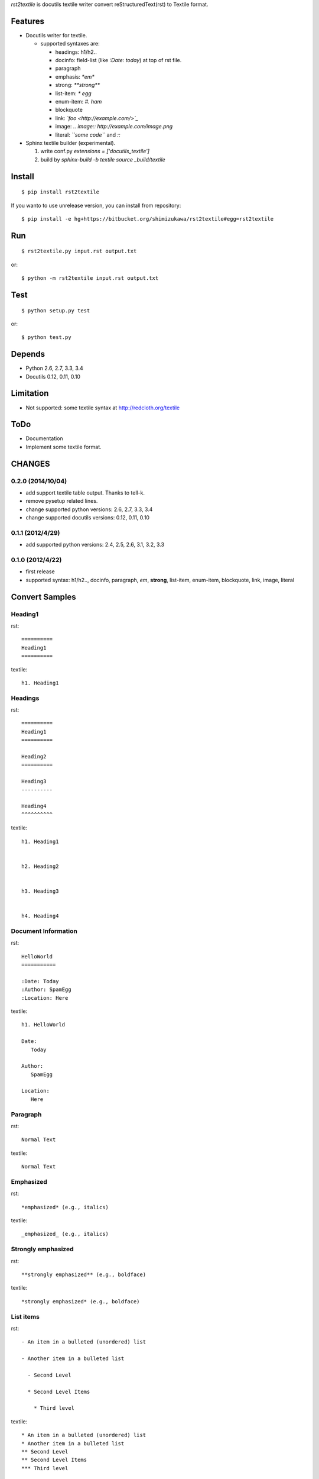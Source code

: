 `rst2textile` is docutils textile writer convert reStructuredText(rst) to Textile format.

Features
==========

* Docutils writer for textile.

  * supported syntaxes are:

    * headings: h1/h2..
    * docinfo: field-list (like `:Date: today`) at top of rst file.
    * paragraph
    * emphasis: `*em*`
    * strong: `**strong**`
    * list-item: `* egg`
    * enum-item: `#. ham`
    * blockquote
    * link: `\`foo <http://example.com/>\`_`
    * image: `.. image:: http://example.com/image.png`
    * literal: `\`\`some code\`\`` and `::`

* Sphinx textile builder (experimental).

  #. write conf.py `extensions = ['docutils_textile']`
  #. build by `sphinx-build -b textile source _build/textile`

Install
========

::

   $ pip install rst2textile


If you wanto to use unrelease version, you can install from repository::

   $ pip install -e hg+https://bitbucket.org/shimizukawa/rst2textile#egg=rst2textile


Run
======

::

   $ rst2textile.py input.rst output.txt

or::

   $ python -m rst2textile input.rst output.txt


Test
=====

::

   $ python setup.py test

or::

   $ python test.py


Depends
========
* Python 2.6, 2.7, 3.3, 3.4
* Docutils 0.12, 0.11, 0.10


Limitation
============
* Not supported: some textile syntax at http://redcloth.org/textile


ToDo
=====
* Documentation
* Implement some textile format.

CHANGES
========

0.2.0 (2014/10/04)
------------------
* add support textile table output. Thanks to tell-k.
* remove pysetup related lines.
* change supported python versions: 2.6, 2.7, 3.3, 3.4
* change supported docutils versions: 0.12, 0.11, 0.10

0.1.1 (2012/4/29)
------------------
* add supported python versions: 2.4, 2.5, 2.6, 3.1, 3.2, 3.3

0.1.0 (2012/4/22)
------------------
* first release
* supported syntax: h1/h2.., docinfo, paragraph, *em*, **strong**, list-item, enum-item, blockquote, link, image, literal


Convert Samples
==================

Heading1
---------
.. container:: test, rst, textile

   rst::

      ==========
      Heading1
      ==========

   textile::

      h1. Heading1

Headings
---------
.. container:: test, rst, textile

   rst::

      ==========
      Heading1
      ==========

      Heading2
      ==========

      Heading3
      ----------

      Heading4
      ^^^^^^^^^^

   textile::

      h1. Heading1


      h2. Heading2


      h3. Heading3


      h4. Heading4


Document Information
-----------------------
.. container:: test, rst, textile

   rst::

      HelloWorld
      ===========

      :Date: Today
      :Author: SpamEgg
      :Location: Here

   textile::

      h1. HelloWorld

      Date:
         Today

      Author:
         SpamEgg

      Location:
         Here

Paragraph
----------

.. container:: test, rst, textile

   rst::

      Normal Text

   textile::

      Normal Text

Emphasized
-----------

.. container:: test, rst, textile

   rst::

      *emphasized* (e.g., italics)

   textile::

      _emphasized_ (e.g., italics)

Strongly emphasized
--------------------
.. container:: test, rst, textile

   rst::

      **strongly emphasized** (e.g., boldface)

   textile::

      *strongly emphasized* (e.g., boldface)

List items
-----------
.. container:: test, rst, textile

   rst::

      - An item in a bulleted (unordered) list

      - Another item in a bulleted list

        - Second Level

        * Second Level Items

          * Third level

   textile::

      * An item in a bulleted (unordered) list
      * Another item in a bulleted list
      ** Second Level
      ** Second Level Items
      *** Third level

Enumerated list items
----------------------
.. container:: test, rst, textile

   rst::

      #. An item in an enumerated (ordered) list xxxxxxx
      #. Another item in an enumerated list yyyyyy

         #. Another level in an enumerated list vvvvvvvv
         #. Another level in an enumerated list vvvvvvvv

      #. 3rd element at indent level1

   textile::

      # An item in an enumerated (ordered) list xxxxxxx
      # Another item in an enumerated list yyyyyy
      ## Another level in an enumerated list vvvvvvvv
      ## Another level in an enumerated list vvvvvvvv
      # 3rd element at indent level1

Blockquotes
------------
.. container:: test, rst, textile

   rst::

      Blockquotes

         This text will be enclosed in an HTML blockquote element.

         Second Paragraph.

   textile::

      Blockquotes

      bq. This text will be enclosed in an HTML blockquote element.
      bq. Second Paragraph.

Links
-------
.. container:: test, rst, textile

   rst::

      `link text and link target url <http://www.example.com/link/target/address>`_

   textile::

      "link text and link target url":http://www.example.com/link/target/address

Images
-------
.. container:: test, rst, textile

   rst::

       .. image:: http://example.com/image.jpg

       .. figure:: local/image/path.png

   textile::

      !http://example.com/image.jpg!

      !local/image/path.png!


Inner Reference
----------------
.. container:: test, rst, textile

   rst::

      HelloWorld
      ===========

      reference to HelloWorld_ !

   textile::

      h1. HelloWorld

      reference to "HelloWorld" !


Literal (code)
----------------
.. container:: test, rst, textile

   rst::

      ::

         class Foo(object):

             def __init__(self, value):
                 print "value = %d" % value
                 raise NotImplementedError(u'EmptyClass')

   textile::

      <pre>
      class Foo(object):

          def __init__(self, value):
              print "value = %d" % value
              raise NotImplementedError(u'EmptyClass')
      </pre>

Tables
----------------
.. container:: test, rst, textile

   rst::

      +------------------------+------------+----------+----------+
      | Header row, column 1   | Header 2   | Header 3 | Header 4 |
      | (header rows optional) |            |          |          |
      +========================+============+==========+==========+
      | body row 1, column 1   | column 2   | column 3 | column 4 |
      +------------------------+------------+----------+----------+
      | body row 2             | ...        | ...      |          |
      +------------------------+------------+----------+----------+

   textile::

      |_.  Header row, column 1
      (header rows optional)|_.  Header 2     |_.  Header 3   |_.  Header 4   |
      | body row 1, column 1     | column 2     | column 3   | column 4   |
      | body row 2               | ...          | ...        |            |


.. container:: test, rst, textile

   rst::

      =====  =====  =======
      A      B      A and B
      =====  =====  =======
      False  False  False
      True   False  False
      False  True   False
      True   True   True
      =====  =====  =======

   textile::

      |_.  A     |_.  B     |_.  A and B |
      | False | False | False   |
      | True  | False | False   |
      | False | True  | False   |
      | True  | True  | True    |


CSV Table
----------------
.. container:: test, rst, textile

   rst::

      .. csv-table::
         :header: "Treat", "Quantity", "Description"
         :widths: 15, 10, 30

         "Albatross", 2.99, "On a stick!"
         "Crunchy Frog", 1.49, "If we took the bones out, it wouldn't be
         crunchy, now would it?"
         "Gannet Ripple", 1.99, "On a stick!"

   textile::

      |_.  Treat           |_.  Quantity   |_.  Description                    |
      | Albatross       | 2.99       | On a stick!                    |
      | Crunchy Frog    | 1.49       | If we took the bones out, it wouldn't be
      crunchy, now would it?|
      | Gannet Ripple   | 1.99       | On a stick!                    |


List Table
---------------

.. container:: test, rst, textile

   rst::

      .. list-table::
         :widths: 15 10 30
         :header-rows: 1

         * - Treat
           - Quantity
           - Description
         * - Albatross
           - 2.99
           - On a stick!
         * - Crunchy Frog
           - 1.49
           - If we took the bones out, it wouldn't be
             crunchy, now would it?
         * - Gannet Ripple
           - 1.99
           - On a stick!

   textile::

       |_.  Treat           |_.  Quantity   |_.  Description                    |
       | Albatross       | 2.99       | On a stick!                    |
       | Crunchy Frog    | 1.49       | If we took the bones out, it wouldn't be
       crunchy, now would it?|
       | Gannet Ripple   | 1.99       | On a stick!                    |


